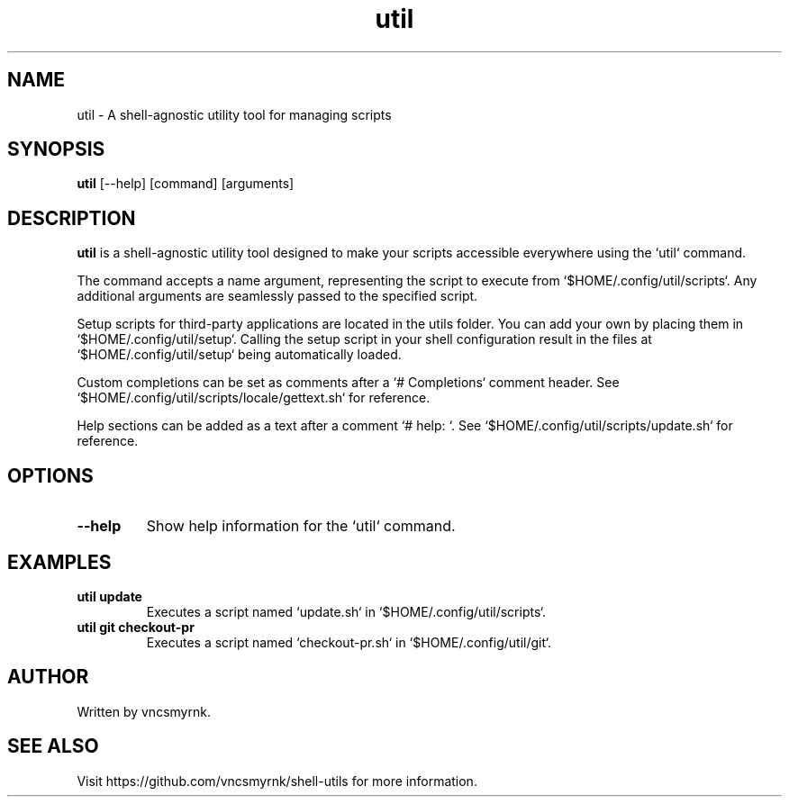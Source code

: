 .TH util 1 "October 2023" "shell-utils" "User Commands"
.SH NAME
util \- A shell-agnostic utility tool for managing scripts
.SH SYNOPSIS
.B util
[\-\-help] [command] [arguments]
.SH DESCRIPTION
.B util
is a shell-agnostic utility tool designed to make your scripts accessible everywhere using the `util` command.

The command accepts a name argument, representing the script to execute from `$HOME/.config/util/scripts`. Any additional arguments are seamlessly passed to the specified script.

Setup scripts for third-party applications are located in the utils folder. You can add your own by placing them in `$HOME/.config/util/setup`. Calling the setup script in your shell configuration result in the files at `$HOME/.config/util/setup` being automatically loaded.

Custom completions can be set as comments after a `# Completions` comment header. See `$HOME/.config/util/scripts/locale/gettext.sh` for reference.

Help sections can be added as a text after a comment `# help: `. See `$HOME/.config/util/scripts/update.sh` for reference.

.SH OPTIONS
.TP
.B \-\-help
Show help information for the `util` command.

.SH EXAMPLES
.TP
.B util update
Executes a script named `update.sh` in `$HOME/.config/util/scripts`.

.TP
.B util git checkout-pr
Executes a script named `checkout-pr.sh` in `$HOME/.config/util/git`.

.SH AUTHOR
Written by vncsmyrnk.
.SH SEE ALSO
Visit https://github.com/vncsmyrnk/shell-utils for more information.
